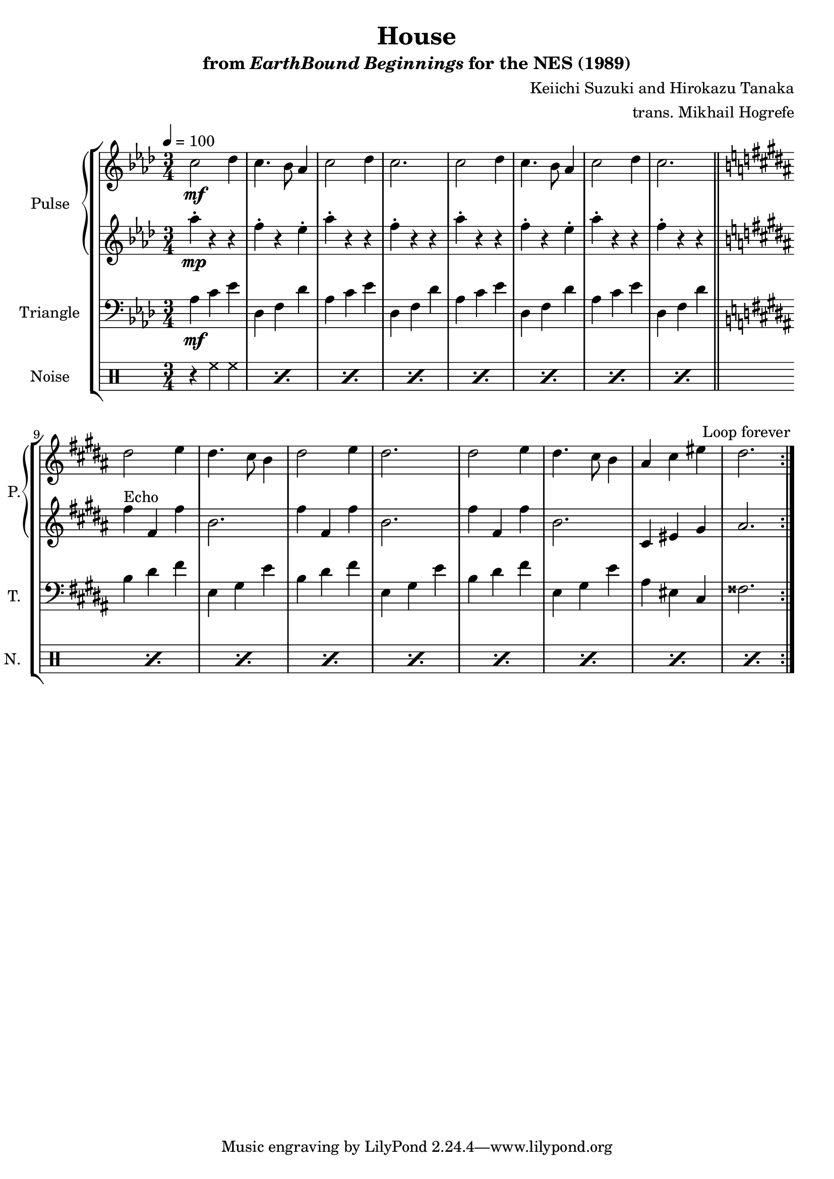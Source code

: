 \version "2.24.3"

\book {
    \header {
        title = "House"
        subtitle = \markup { "from" {\italic "EarthBound Beginnings"} "for the NES (1989)" }
        composer = "Keiichi Suzuki and Hirokazu Tanaka"
        arranger = "trans. Mikhail Hogrefe"
    }

    \score {
        {
            \new StaffGroup <<
                \new GrandStaff <<
                    \set GrandStaff.instrumentName = "Pulse"
                    \set GrandStaff.shortInstrumentName = "P."
                    \new Staff \relative c'' {
\tempo 4 = 100
\time 3/4
\key aes \major
                    \repeat volta 2 {
c2\mf des4 |
c4. bes8 aes4 |
c2 des4 |
c2. |
c2 des4 |
c4. bes8 aes4 |
c2 des4 |
c2. |
\key b \major
dis2 e4 |
dis4. cis8 b4 |
dis2 e4 |
dis2. |
dis2 e4 |
dis4. cis8 b4 |
ais4 cis eis |
dis2. |
                    }
\once \override Score.RehearsalMark.self-alignment-X = #RIGHT
\mark \markup { \fontsize #-2 "Loop forever" }
                }

                    \new Staff \relative c''' {
\key aes \major
aes4-.\mp r r |
f4-. r ees-. |
aes4-. r r |
f4-. r r |
aes4-. r r |
f4-. r ees-. |
aes4-. r r |
f4-. r r |
\key b \major
fis4^\markup "Echo" fis, fis' |
b,2. |
\repeat unfold 2 {
fis'4 fis, fis' |
b,2. |
}
cis,4 eis gis |
ais2. |
                    }
                >>

                \new Staff \relative c' {
                    \set Staff.instrumentName = "Triangle"
                    \set Staff.shortInstrumentName = "T."
\key aes \major
\clef bass

aes4\mf c ees |
des,4 f des' |
\repeat unfold 3 {
aes4 c ees |
des,4 f des' |
}
\bar "||"
\key b \major
\repeat unfold 3 {
b4 dis fis |
e,4 gis e' |
}
ais,4 eis cis |
fisis2. |
                }

                \new DrumStaff {
                    \drummode {
                        \set Staff.instrumentName="Noise"
                        \set Staff.shortInstrumentName="N."
\repeat percent 16 { r4 hh hh | }
                    }
                }
            >>
        }
        \layout {
            \context {
                \Staff
                \RemoveEmptyStaves
            }
            \context {
                \DrumStaff
                \RemoveEmptyStaves
            }
        }
    }
}
